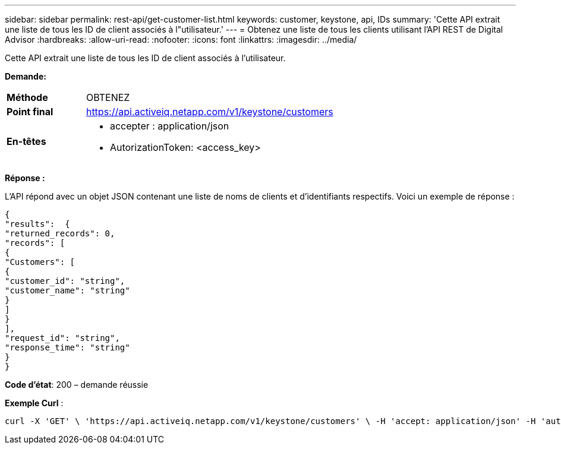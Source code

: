 ---
sidebar: sidebar 
permalink: rest-api/get-customer-list.html 
keywords: customer, keystone, api, IDs 
summary: 'Cette API extrait une liste de tous les ID de client associés à l"utilisateur.' 
---
= Obtenez une liste de tous les clients utilisant l'API REST de Digital Advisor
:hardbreaks:
:allow-uri-read: 
:nofooter: 
:icons: font
:linkattrs: 
:imagesdir: ../media/


[role="lead"]
Cette API extrait une liste de tous les ID de client associés à l'utilisateur.

*Demande:*

[cols="24%,76%"]
|===


| *Méthode* | OBTENEZ 


| *Point final* | https://api.activeiq.netapp.com/v1/keystone/customers[] 


| *En-têtes*  a| 
* accepter : application/json
* AutorizationToken: <access_key>


|===
*Réponse :*

L'API répond avec un objet JSON contenant une liste de noms de clients et d'identifiants respectifs. Voici un exemple de réponse :

[listing]
----
{
"results":  {
"returned_records": 0,
"records": [
{
"Customers": [
{
"customer_id": "string",
"customer_name": "string"
}
]
}
],
"request_id": "string",
"response_time": "string"
}
}

----
*Code d'état*: 200 – demande réussie

*Exemple Curl* :

[source, curl]
----
curl -X 'GET' \ 'https://api.activeiq.netapp.com/v1/keystone/customers' \ -H 'accept: application/json' -H 'authorizationToken: <access-key>'
----
